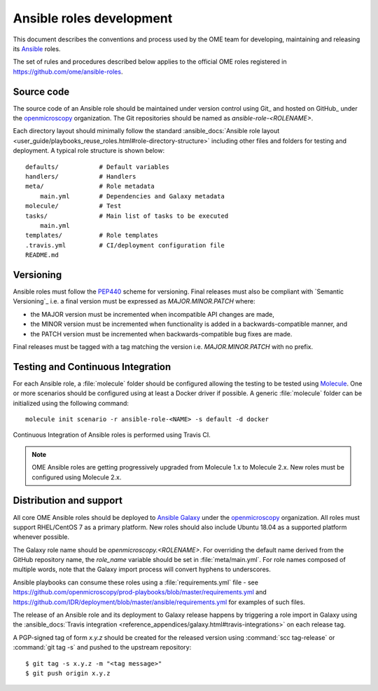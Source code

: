 Ansible roles development
=========================

.. _Ansible: https://www.ansible.com/

This document describes the conventions and process used by the OME team for
developing, maintaining and releasing its Ansible_ roles.

The set of rules and procedures described below applies to the official
OME roles registered in https://github.com/ome/ansible-roles.

Source code
-----------

The source code of an Ansible role should be maintained under version control
using Git_ and hosted on GitHub_ under the
`openmicroscopy <http://github.com/openmicroscopy/>`__ organization.
The Git repositories should be named as `ansible-role-<ROLENAME>`.

Each directory layout should minimally follow the standard
:ansible_docs:`Ansible role layout <user_guide/playbooks_reuse_roles.html#role-directory-structure>` including other files and folders for testing and
deployment. A typical role structure is shown below::

    defaults/           # Default variables
    handlers/           # Handlers
    meta/               # Role metadata
        main.yml        # Dependencies and Galaxy metadata
    molecule/           # Test
    tasks/              # Main list of tasks to be executed
        main.yml
    templates/          # Role templates
    .travis.yml         # CI/deployment configuration file
    README.md

Versioning
----------

.. _PEP440: https://www.python.org/dev/peps/pep-0440/#semantic-versioning

Ansible roles must follow the PEP440_ scheme for versioning. Final releases
must also be compliant with `Semantic Versioning`_ i.e. a final version must
be expressed as `MAJOR.MINOR.PATCH` where:

- the MAJOR version must be incremented when incompatible API changes are made,
- the MINOR version must be incremented when functionality is added in a
  backwards-compatible manner, and
- the PATCH version must be incremented when backwards-compatible bug
  fixes are made.

Final releases must be tagged with a tag matching the version i.e. 
`MAJOR.MINOR.PATCH` with no prefix.

Testing and Continuous Integration
----------------------------------

.. _Molecule: https://molecule.readthedocs.io/

For each Ansible role, a :file:`molecule` folder should be configured allowing
the testing to be tested using  Molecule_. One or more scenarios should be
configured using at least a Docker driver if possible. A generic
:file:`molecule` folder can be initialized using the following command::

    molecule init scenario -r ansible-role-<NAME> -s default -d docker


Continuous Integration of Ansible roles is performed using Travis CI.

.. note::

   OME Ansible roles are getting progressively upgraded from Molecule 1.x to 
   Molecule 2.x. New roles must be configured using Molecule 2.x.

Distribution and support
------------------------

All core OME Ansible roles should be deployed to
`Ansible Galaxy <https://galaxy.ansible.com>`_ under the
`openmicroscopy <https://galaxy.ansible.com/openmicroscopy/>`__ organization.
All roles must support RHEL/CentOS 7 as a primary platform. New roles should
also include Ubuntu 18.04 as a supported platform whenever possible.

The Galaxy role name should be `openmicroscopy.<ROLENAME>`. For overriding the
default name derived from the GitHub repository name, the `role_name` variable
should be set in :file:`meta/main.yml`. For role names composed of multiple
words, note that the Galaxy import process will convert hyphens to underscores.

Ansible playbooks can consume these roles using a :file:`requirements.yml`
file - see
https://github.com/openmicroscopy/prod-playbooks/blob/master/requirements.yml 
and https://github.com/IDR/deployment/blob/master/ansible/requirements.yml
for examples of such files.

The release of an Ansible role and its deployment to Galaxy release happens
by triggering a role import in Galaxy using the
:ansible_docs:`Travis integration <reference_appendices/galaxy.html#travis-integrations>`
on each release tag.

A PGP-signed tag of form `x.y.z` should be created for the released version
using :command:`scc tag-release` or :command:`git tag -s` and pushed to the
upstream repository::

    $ git tag -s x.y.z -m "<tag message>"
    $ git push origin x.y.z
